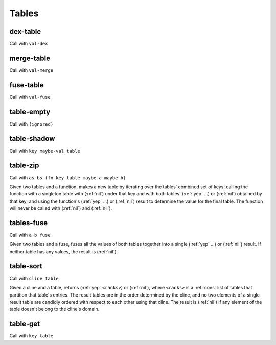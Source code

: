 Tables
======


.. _dex-table:

dex-table
---------

Call with ``val-dex``

.. todo:: Document this.


.. _merge-table:

merge-table
-----------

Call with ``val-merge``

.. todo:: Document this.


.. _fuse-table:

fuse-table
----------

Call with ``val-fuse``

.. todo:: Document this.


.. _table-empty:

table-empty
-----------

Call with ``(ignored)``

.. todo:: Document this.


.. _table-shadow:

table-shadow
------------

Call with ``key maybe-val table``

.. todo:: Document this.


.. _table-zip:

table-zip
---------

Call with ``as bs (fn key-table maybe-a maybe-b)``

Given two tables and a function, makes a new table by iterating over the tables' combined set of keys; calling the function with a singleton table with (:ref:`nil`) under that key and with both tables' (:ref:`yep` ...) or (:ref:`nil`) obtained by that key; and using the function's (:ref:`yep` ...) or (:ref:`nil`) result to determine the value for the final table. The function will never be called with (:ref:`nil`) and (:ref:`nil`).


.. _tables-fuse:

tables-fuse
-----------

Call with ``a b fuse``

Given two tables and a fuse, fuses all the values of both tables together into a single (:ref:`yep` ...) or (:ref:`nil`) result. If neither table has any values, the result is (:ref:`nil`).

..
  TODO: See if we can add these notes to the documentation.
  
  NOTE: Due to :ref:`tables-fuse`, clients can see the contents of the table as a finite multiset of values, even if they don't have the keys. Due to :ref:`tables-fuse`, :ref:`table-zip`, and :ref:`procure-sub-ns-table`, they can observe keys in terms of other keys, but they still can't view them directly.
  
  If you want a table where clients can iterate over the keys too, make a table where the values are key-value pairs.
  
  If you want a table where clients can't see the values unless they know the keys, try using values that are themselves encapsulated, or try holding the table inside something encapsulated. (This is really open-ended advice, but there are also many possible interpretations of this requirement.)
  
  If you want a table where multiplicity of values doesn't matter, try defining an encapsulated value that replicates most of the table operations but requires a dex for values (in addition to a dex for keys) and only allows :ref:`tables-fuse` for a merge, not a general fuse.
  
  If you want an orderless collection whose equality with other collections is based only on what elements are present, and not which keys they're looked up by, try using the same value as both the key and the value.


.. _table-sort:

table-sort
----------

Call with ``cline table``

Given a cline and a table, returns (:ref:`yep` ``<ranks>``) or (:ref:`nil`), where ``<ranks>`` is a :ref:`cons` list of tables that partition that table's entries. The result tables are in the order determined by the cline, and no two elements of a single result table are candidly ordered with respect to each other using that cline. The result is (:ref:`nil`) if any element of the table doesn't belong to the cline's domain.


.. _table-get:

table-get
---------

Call with ``key table``

.. todo:: Document this.

..
  NOTE: Due to :ref:`table-zip` and :ref:`tables-fuse`, this is redundant, but we keep it for efficiency.
